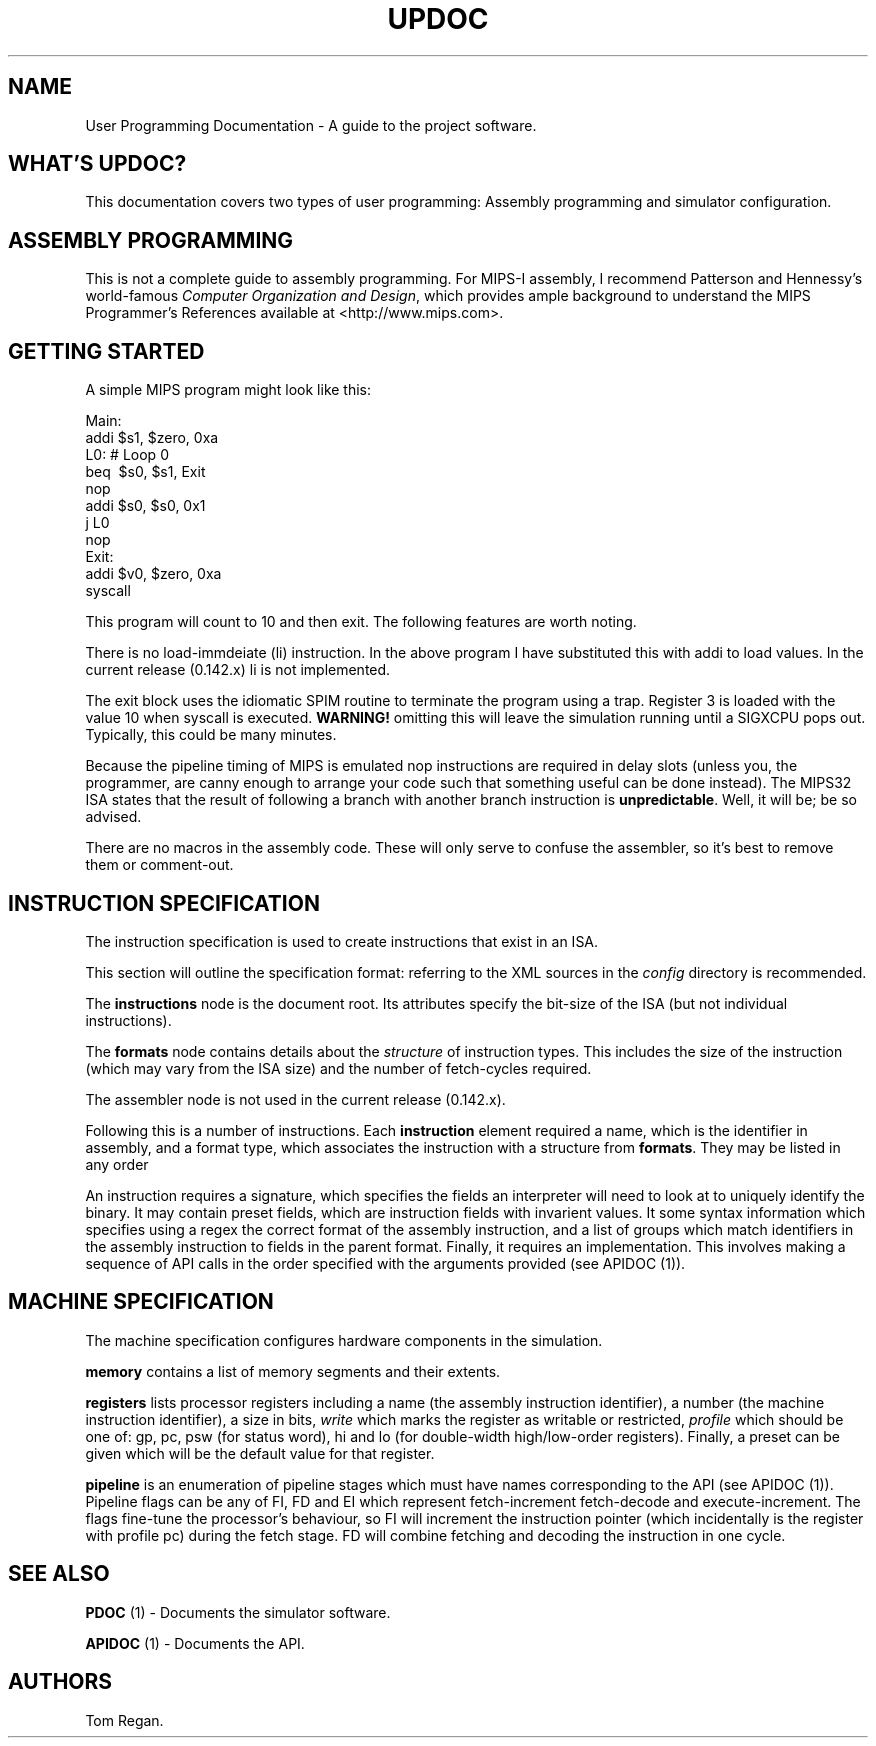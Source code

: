 .TH UPDOC 1 "11 September 2011" "User Programming Documentation"
.SH NAME
.PP
User Programming Documentation - A guide to the project software.
.SH WHAT'S UPDOC?
.PP
This documentation covers two types of user programming: Assembly
programming and simulator configuration.
.SH ASSEMBLY PROGRAMMING
.PP
This is not a complete guide to assembly programming.
For MIPS-I assembly, I recommend Patterson and Hennessy's
world-famous \f[I]Computer Organization and Design\f[], which
provides ample background to understand the MIPS Programmer's
References available at <http://www.mips.com>.
.SH GETTING STARTED
.PP
A simple MIPS program might look like this:
.PP
\f[CR]
      Main:
      \ \ addi\ $s1,\ $zero,\ 0xa
      L0:\ #\ Loop\ 0
      \ \ beq\ \ $s0,\ $s1,\ Exit
      \ \ nop
      \ \ addi\ $s0,\ $s0,\ 0x1
      \ \ j\ L0
      \ \ nop
      Exit:
      \ \ addi\ $v0,\ $zero,\ 0xa
      \ \ syscall
\f[]
.PP
This program will count to 10 and then exit.
The following features are worth noting.
.PP
There is no load-immdeiate (li) instruction.
In the above program I have substituted this with addi to load
values.
In the current release (0.142.x) li is not implemented.
.PP
The exit block uses the idiomatic SPIM routine to terminate the
program using a trap.
Register 3 is loaded with the value 10 when syscall is executed.
\f[B]WARNING!\f[] omitting this will leave the simulation running
until a SIGXCPU pops out.
Typically, this could be many minutes.
.PP
Because the pipeline timing of MIPS is emulated nop instructions
are required in delay slots (unless you, the programmer, are canny
enough to arrange your code such that something useful can be done
instead).
The MIPS32 ISA states that the result of following a branch with
another branch instruction is \f[B]unpredictable\f[].
Well, it will be; be so advised.
.PP
There are no macros in the assembly code.
These will only serve to confuse the assembler, so it's best to
remove them or comment-out.
.SH INSTRUCTION SPECIFICATION
.PP
The instruction specification is used to create instructions that
exist in an ISA.
.PP
This section will outline the specification format: referring to
the XML sources in the \f[I]config\f[] directory is recommended.
.PP
The \f[B]instructions\f[] node is the document root.
Its attributes specify the bit-size of the ISA (but not individual
instructions).
.PP
The \f[B]formats\f[] node contains details about the
\f[I]structure\f[] of instruction types.
This includes the size of the instruction (which may vary from the
ISA size) and the number of fetch-cycles required.
.PP
The assembler node is not used in the current release (0.142.x).
.PP
Following this is a number of instructions.
Each \f[B]instruction\f[] element required a name, which is the
identifier in assembly, and a format type, which associates the
instruction with a structure from \f[B]formats\f[].
They may be listed in any order
.PP
An instruction requires a signature, which specifies the fields an
interpreter will need to look at to uniquely identify the binary.
It may contain preset fields, which are instruction fields with
invarient values.
It some syntax information which specifies using a regex the
correct format of the assembly instruction, and a list of groups
which match identifiers in the assembly instruction to fields in
the parent format.
Finally, it requires an implementation.
This involves making a sequence of API calls in the order specified
with the arguments provided (see APIDOC (1)).
.SH MACHINE SPECIFICATION
.PP
The machine specification configures hardware components in the
simulation.
.PP
\f[B]memory\f[] contains a list of memory segments and their
extents.
.PP
\f[B]registers\f[] lists processor registers including a name (the
assembly instruction identifier), a number (the machine instruction
identifier), a size in bits, \f[I]write\f[] which marks the
register as writable or restricted, \f[I]profile\f[] which should
be one of: gp, pc, psw (for status word), hi and lo (for
double-width high/low-order registers).
Finally, a preset can be given which will be the default value for
that register.
.PP
\f[B]pipeline\f[] is an enumeration of pipeline stages which must
have names corresponding to the API (see APIDOC (1)).
Pipeline flags can be any of FI, FD and EI which represent
fetch-increment fetch-decode and execute-increment.
The flags fine-tune the processor's behaviour, so FI will increment
the instruction pointer (which incidentally is the register with
profile pc) during the fetch stage.
FD will combine fetching and decoding the instruction in one cycle.
.SH SEE ALSO
.PP
\f[B]PDOC\f[] (1) - Documents the simulator software.
.PP
\f[B]APIDOC\f[] (1) - Documents the API.
.SH AUTHORS
Tom Regan.

